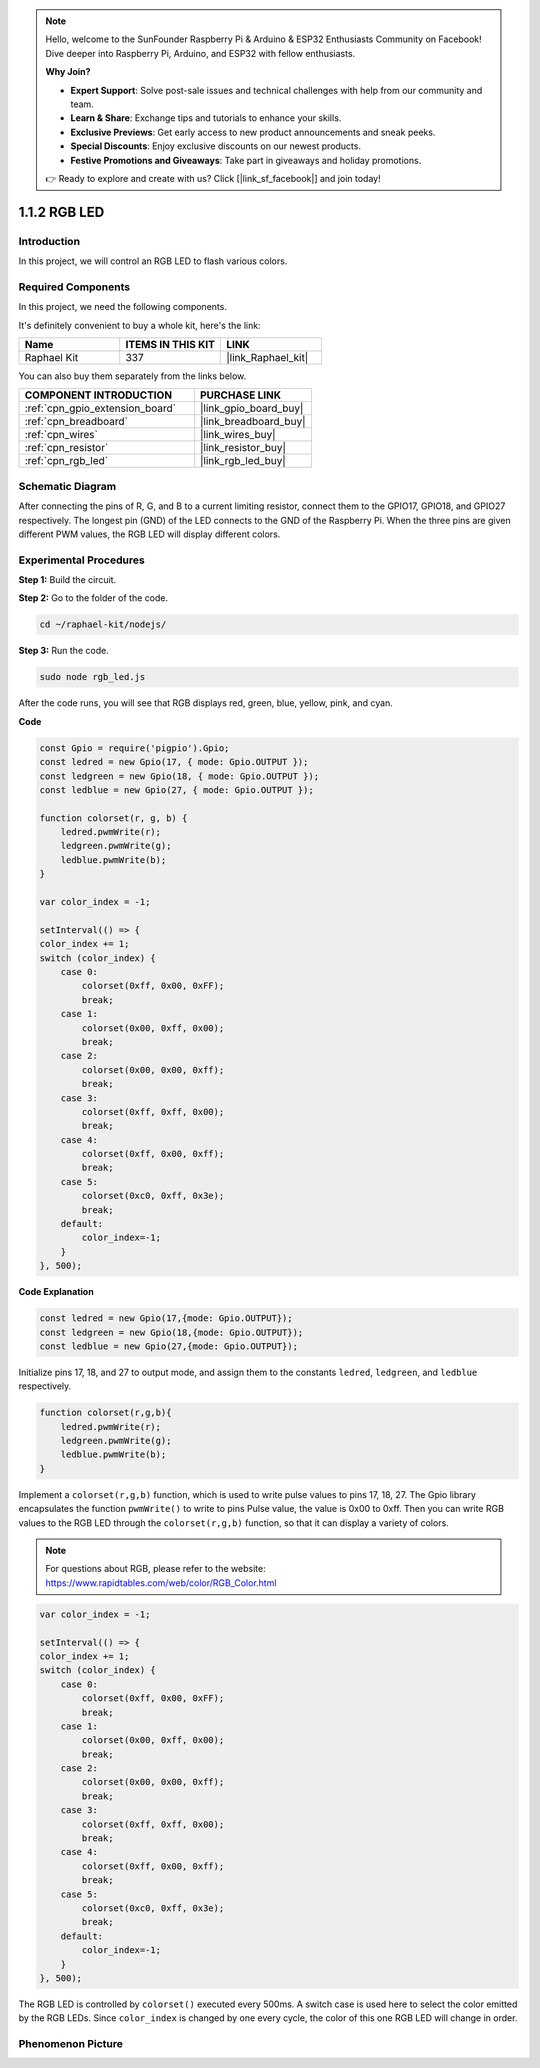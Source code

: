 .. note::

    Hello, welcome to the SunFounder Raspberry Pi & Arduino & ESP32 Enthusiasts Community on Facebook! Dive deeper into Raspberry Pi, Arduino, and ESP32 with fellow enthusiasts.

    **Why Join?**

    - **Expert Support**: Solve post-sale issues and technical challenges with help from our community and team.
    - **Learn & Share**: Exchange tips and tutorials to enhance your skills.
    - **Exclusive Previews**: Get early access to new product announcements and sneak peeks.
    - **Special Discounts**: Enjoy exclusive discounts on our newest products.
    - **Festive Promotions and Giveaways**: Take part in giveaways and holiday promotions.

    👉 Ready to explore and create with us? Click [|link_sf_facebook|] and join today!

.. _1.1.2_js:

1.1.2 RGB LED
================

Introduction
--------------

In this project, we will control an RGB LED to flash various colors.

Required Components
------------------------------

In this project, we need the following components. 


.. image:: img/list_rgb_led.png
    :align: center

It's definitely convenient to buy a whole kit, here's the link: 

.. list-table::
    :widths: 20 20 20
    :header-rows: 1

    *   - Name	
        - ITEMS IN THIS KIT
        - LINK
    *   - Raphael Kit
        - 337
        - |link_Raphael_kit|

You can also buy them separately from the links below.

.. list-table::
    :widths: 30 20
    :header-rows: 1

    *   - COMPONENT INTRODUCTION
        - PURCHASE LINK

    *   - :ref:`cpn_gpio_extension_board`
        - |link_gpio_board_buy|
    *   - :ref:`cpn_breadboard`
        - |link_breadboard_buy|
    *   - :ref:`cpn_wires`
        - |link_wires_buy|
    *   - :ref:`cpn_resistor`
        - |link_resistor_buy|
    *   - :ref:`cpn_rgb_led`
        - |link_rgb_led_buy|

Schematic Diagram
-----------------------

After connecting the pins of R, G, and B to a current limiting resistor,
connect them to the GPIO17, GPIO18, and GPIO27 respectively. The longest
pin (GND) of the LED connects to the GND of the Raspberry Pi. When the
three pins are given different PWM values, the RGB LED will display
different colors.

.. image:: img/rgb_led_schematic.png

Experimental Procedures
----------------------------

**Step 1:** Build the circuit.

.. image:: img/image61.png

**Step 2:** Go to the folder of the code.

.. raw:: html

    <run></run>

.. code-block::

    cd ~/raphael-kit/nodejs/

**Step 3:** Run the code.

.. raw:: html

    <run></run>

.. code-block::

    sudo node rgb_led.js

After the code runs, you will see that RGB displays red, green, blue, yellow, pink, and cyan.   

**Code**

.. code-block:: js

    const Gpio = require('pigpio').Gpio;
    const ledred = new Gpio(17, { mode: Gpio.OUTPUT });
    const ledgreen = new Gpio(18, { mode: Gpio.OUTPUT });
    const ledblue = new Gpio(27, { mode: Gpio.OUTPUT });

    function colorset(r, g, b) {
        ledred.pwmWrite(r);
        ledgreen.pwmWrite(g);
        ledblue.pwmWrite(b);
    }

    var color_index = -1;

    setInterval(() => {
    color_index += 1;
    switch (color_index) {
        case 0:
            colorset(0xff, 0x00, 0xFF);
            break;
        case 1:
            colorset(0x00, 0xff, 0x00);
            break;
        case 2:
            colorset(0x00, 0x00, 0xff);
            break;
        case 3:
            colorset(0xff, 0xff, 0x00);
            break;
        case 4:
            colorset(0xff, 0x00, 0xff);
            break;
        case 5:
            colorset(0xc0, 0xff, 0x3e);
            break;
        default:
            color_index=-1;
        }
    }, 500);  

**Code Explanation**

.. code-block:: js

    const ledred = new Gpio(17,{mode: Gpio.OUTPUT});
    const ledgreen = new Gpio(18,{mode: Gpio.OUTPUT});
    const ledblue = new Gpio(27,{mode: Gpio.OUTPUT});

Initialize pins 17, 18, and 27 to output mode, and assign them to the constants ``ledred``, ``ledgreen``, and ``ledblue`` respectively.

.. code-block:: js

    function colorset(r,g,b){
        ledred.pwmWrite(r);
        ledgreen.pwmWrite(g);
        ledblue.pwmWrite(b);
    }

Implement a ``colorset(r,g,b)`` function, which is used to write pulse values to pins 17, 18, 27. The Gpio library encapsulates the function ``pwmWrite()`` to write to pins Pulse value, the value is 0x00 to 0xff. Then you can write RGB values to the RGB LED through the ``colorset(r,g,b)`` function, so that it can display a variety of colors. 

.. note::
    For questions about RGB, please refer to the website: https://www.rapidtables.com/web/color/RGB_Color.html

.. code-block:: js

    var color_index = -1;

    setInterval(() => {
    color_index += 1;
    switch (color_index) {
        case 0:
            colorset(0xff, 0x00, 0xFF);
            break;
        case 1:
            colorset(0x00, 0xff, 0x00);
            break;
        case 2:
            colorset(0x00, 0x00, 0xff);
            break;
        case 3:
            colorset(0xff, 0xff, 0x00);
            break;
        case 4:
            colorset(0xff, 0x00, 0xff);
            break;
        case 5:
            colorset(0xc0, 0xff, 0x3e);
            break;
        default:
            color_index=-1;
        }
    }, 500);  

The RGB LED is controlled by ``colorset()`` executed every 500ms.
A switch case is used here to select the color emitted by the RGB LEDs.
Since ``color_index`` is changed by one every cycle, the color of this one RGB LED will change in order.


Phenomenon Picture
------------------------

.. image:: img/image62.jpeg



